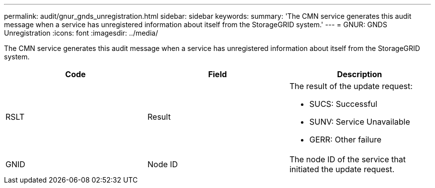 ---
permalink: audit/gnur_gnds_unregistration.html
sidebar: sidebar
keywords: 
summary: 'The CMN service generates this audit message when a service has unregistered information about itself from the StorageGRID system.'
---
= GNUR: GNDS Unregistration
:icons: font
:imagesdir: ../media/

[.lead]
The CMN service generates this audit message when a service has unregistered information about itself from the StorageGRID system.

[options="header"]
|===
| Code| Field| Description
a|
RSLT
a|
Result
a|
The result of the update request:

* SUCS: Successful
* SUNV: Service Unavailable
* GERR: Other failure

a|
GNID
a|
Node ID
a|
The node ID of the service that initiated the update request.
|===
